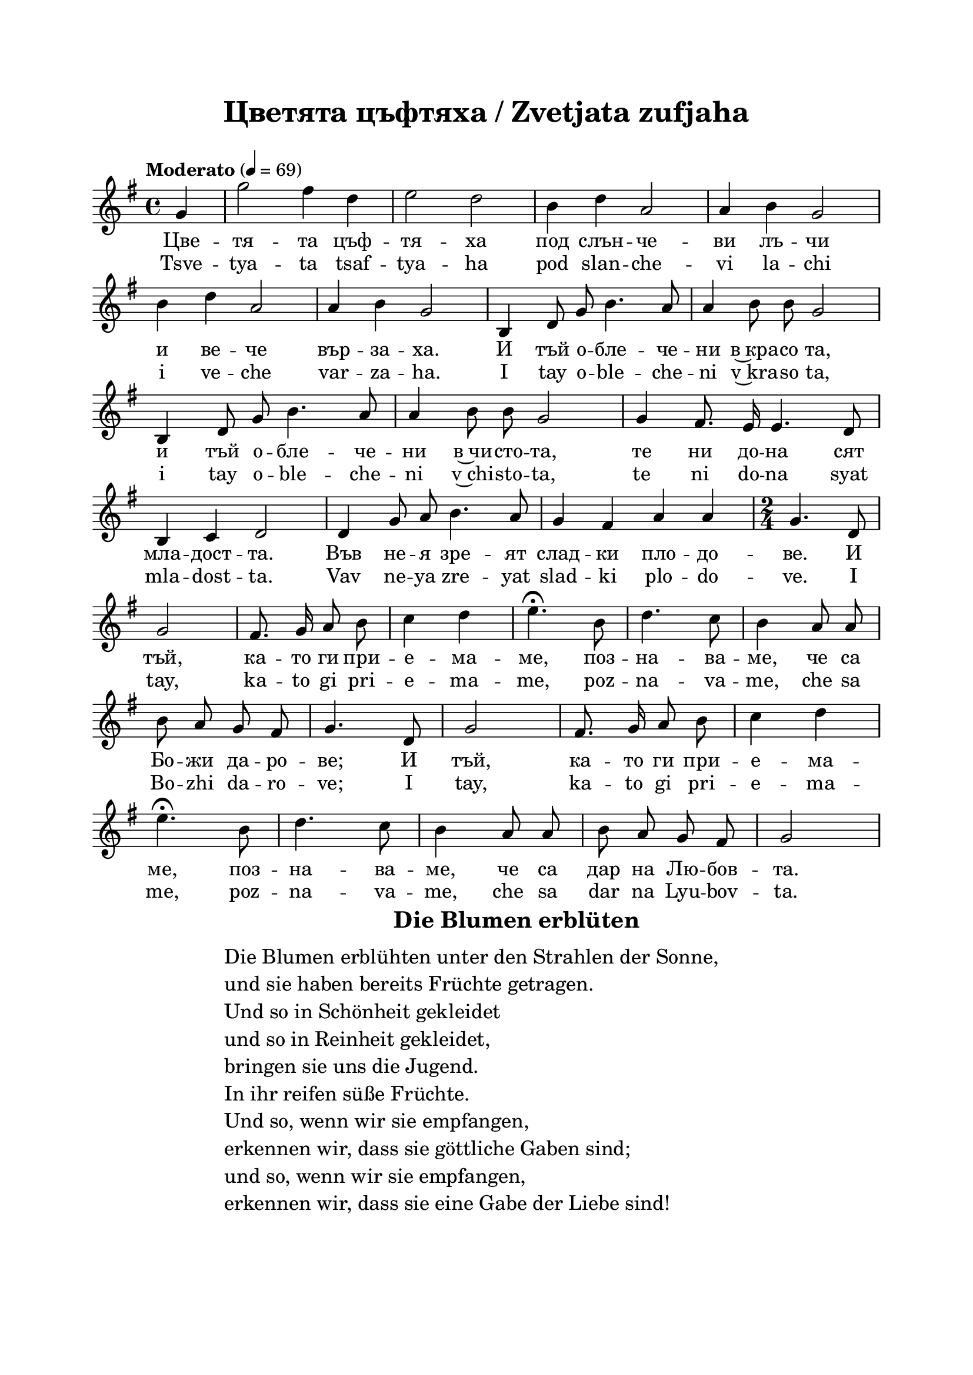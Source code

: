 \version "2.18.2"

\paper {
  print-all-headers = ##t
  print-page-number = ##f 
  left-margin = 2\cm
  right-margin = 2\cm
  top-margin = 2\cm
  bottom-margin = 2\cm
}

\header {
  tagline = ##f
}

\bookpart {
\score{
  \layout { 
    indent = 0.0\cm % remove first line indentation
    ragged-last = ##f % do spread last line to fill the whole space
    \context {
      \Score
      \omit BarNumber %remove bar numbers
    } % context
  } % layout


  \new Voice \absolute {
  \clef treble
  \key g \major
  \time 4/4 \tempo "Moderato" 4 = 69
  
  \autoBeamOff
  
  \partial 4
 
g'4 | g''2 fis''4 d''4 |e''2 d''2 | b'4  d''4 a'2| a'4 b'4 g'2 | \break

b'4 d''4 a'2 | a'4 b'4 g'2| b4 d'8 g'8 b'4. a'8 | a'4 b'8 b'8 g'2 | \break

 b4 d'8 g'8 b'4. a'8 | a'4 b'8 b'8 g'2 | g'4 fis'8. e'16 e'4. d'8 | \break
 
 b4 c'4 d'2 | d'4 g'8 a'8 b'4. a'8 | g'4 fis'4 a'4 a'4 |  \time 2/4 g'4. d'8 | \break
 
 g'2 | fis'8. g'16 a'8 b'8 | c''4 d''4 | e''4.\fermata b'8 | d''4. c''8 | b'4 a'8 a'8 | \break 
 
 b'8 a'8 g'8 fis'8 | g'4. d'8 | g'2 | fis'8. g'16 a'8 b'8 | c''4 d''4 | \break
 
 e''4.\fermata b'8 | d''4. c''8 | b'4 a'8 a'8 | b'8 a'8 g'8 fis'8 | g'2 \break  
 
  }

  \addlyrics {
  Цве -- тя -- та цъф -- тя -- ха под слън -- че -- ви лъ -- чи 
  
  и ве -- че вър -- за -- ха. И тъй о -- бле -- че -- ни в~кра -- со та,
  
  и тъй о -- бле -- че -- ни в~чи -- сто -- та, те ни до -- на сят
  
  мла -- дост -- та. Във не -- я зре -- ят слад -- ки пло -- до -- ве. И 
  
  тъй, ка -- то ги при -- е -- ма -- ме, поз -- на -- ва -- ме, че са 
  
  Бо -- жи да -- ро -- ве;  И 
  
  тъй, ка -- то ги при -- е -- ма -- ме, поз -- на -- ва -- ме, че са дар на Лю -- бов -- та. 
  }

  \addlyrics {
  Tsve -- tya -- ta tsaf -- tya -- ha pod slan -- che -- vi la -- chi 
  
  i ve -- che var -- za -- ha. I tay o -- ble -- che -- ni v~kra -- so ta,
  
  i tay o -- ble -- che -- ni v~chi -- sto -- ta, te ni do -- na syat
  
  mla -- dost -- ta. Vav ne -- ya zre -- yat slad -- ki plo -- do -- ve. I 
  
  tay, ka -- to gi pri -- e -- ma -- me, poz -- na -- va -- me, che sa 
  
  Bo -- zhi da -- ro -- ve;  I 
  
  tay, ka -- to gi pri -- e -- ma -- me, poz -- na -- va -- me, che sa dar na Lyu -- bov -- ta.
  }

  \header {
    title = \markup { \fontsize #0 "Цветята цъфтяха / Zvetjata zufjaha" }
  }
}

\markup { \hspace #37  \huge\bold   "Die Blumen erblüten"  }
\markup {
  \hspace #1 \fontsize #+1 {
    \halign #-1.5 {
      \column {
        \line { " " }
        \line { Die Blumen erblühten unter den Strahlen der Sonne, }
        \line { und sie haben bereits Früchte getragen.  }
        \line { Und so in Schönheit gekleidet}
        \line {und so in Reinheit gekleidet, }
        \line { bringen sie uns die Jugend.  }
        \line { In ihr reifen süße Früchte. }
        \line { Und so, wenn wir sie empfangen, }
        \line { erkennen wir, dass sie göttliche Gaben sind;}
        \line { und so, wenn wir sie empfangen, }
        \line { erkennen wir, dass sie eine Gabe der Liebe sind!}
      }
    }
  }
}
} % bookpart



















